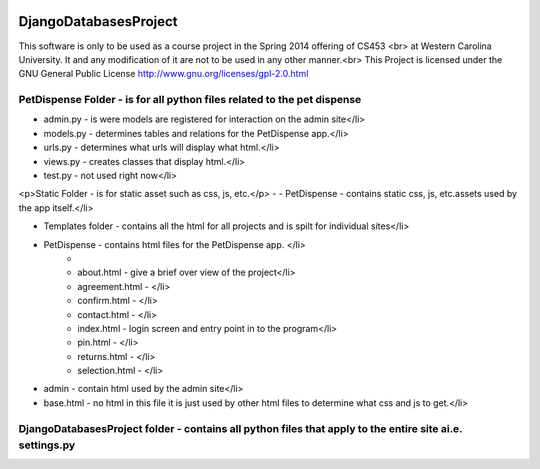 .. image:: https://www.codeship.io/projects/868d9e90-9135-0131-f1e0-420dace8bbe5/status
DjangoDatabasesProject
======================
This software is only to be used as a course project in the Spring 2014 offering of CS453 <br> at
Western Carolina University. It and any modification of it are not to be used in any other manner.<br>
This Project is licensed under the GNU General Public License http://www.gnu.org/licenses/gpl-2.0.html

PetDispense Folder - is for all python files related to the pet dispense
-----------------

- admin.py - is were models are registered for interaction on the admin site</li>
- models.py - determines tables and relations for the PetDispense app.</li>
- urls.py - determines what urls will display what html.</li>
- views.py - creates classes that display html.</li>
- test.py - not used right now</li>


<p>Static Folder - is for static asset such as css, js, etc.</p>
-
- PetDispense - contains static css, js, etc.assets used by the app itself.</li>

- Templates folder - contains all the html for all projects and is spilt for individual sites</li>
- PetDispense - contains html files for the PetDispense app. </li>
    -
    - about.html     - give a brief over view of the project</li>
    - agreement.html - </li>
    - confirm.html   - </li>
    - contact.html   - </li>
    - index.html     - login screen and entry point in to the program</li>
    - pin.html       - </li>
    - returns.html   - </li>
    - selection.html - </li>
    
- admin - contain html used by the admin site</li>
- base.html - no html in this file it is just used by other html files to determine what css and js to get.</li>

DjangoDatabasesProject folder - contains all python files that apply to the entire site ai.e. settings.py
-----------------